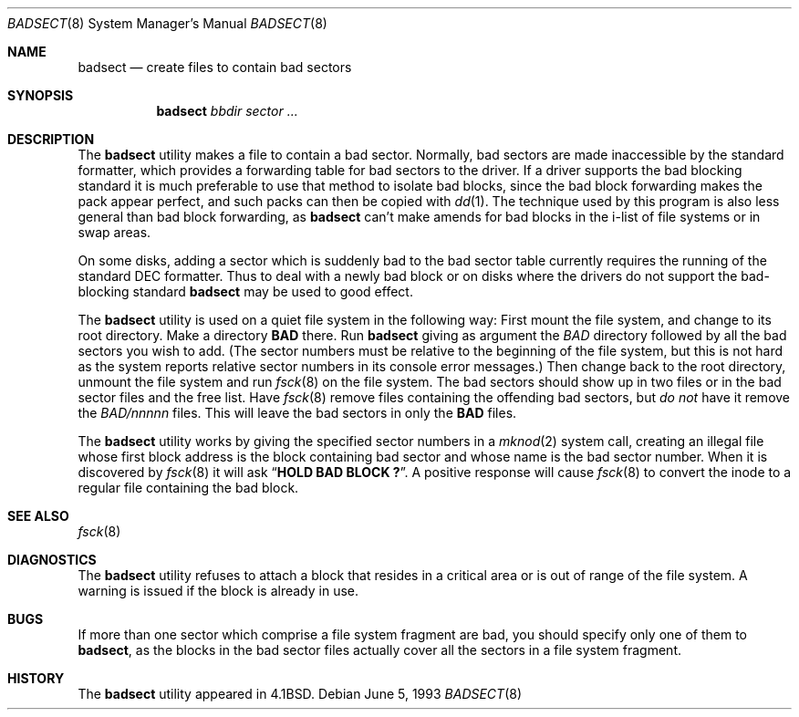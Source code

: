 .\" Copyright (c) 1985, 1991, 1993
.\"	The Regents of the University of California.  All rights reserved.
.\"
.\" Redistribution and use in source and binary forms, with or without
.\" modification, are permitted provided that the following conditions
.\" are met:
.\" 1. Redistributions of source code must retain the above copyright
.\"    notice, this list of conditions and the following disclaimer.
.\" 2. Redistributions in binary form must reproduce the above copyright
.\"    notice, this list of conditions and the following disclaimer in the
.\"    documentation and/or other materials provided with the distribution.
.\" 3. All advertising materials mentioning features or use of this software
.\"    must display the following acknowledgment:
.\"	This product includes software developed by the University of
.\"	California, Berkeley and its contributors.
.\" 4. Neither the name of the University nor the names of its contributors
.\"    may be used to endorse or promote products derived from this software
.\"    without specific prior written permission.
.\"
.\" THIS SOFTWARE IS PROVIDED BY THE REGENTS AND CONTRIBUTORS ``AS IS'' AND
.\" ANY EXPRESS OR IMPLIED WARRANTIES, INCLUDING, BUT NOT LIMITED TO, THE
.\" IMPLIED WARRANTIES OF MERCHANTABILITY AND FITNESS FOR A PARTICULAR PURPOSE
.\" ARE DISCLAIMED.  IN NO EVENT SHALL THE REGENTS OR CONTRIBUTORS BE LIABLE
.\" FOR ANY DIRECT, INDIRECT, INCIDENTAL, SPECIAL, EXEMPLARY, OR CONSEQUENTIAL
.\" DAMAGES (INCLUDING, BUT NOT LIMITED TO, PROCUREMENT OF SUBSTITUTE GOODS
.\" OR SERVICES; LOSS OF USE, DATA, OR PROFITS; OR BUSINESS INTERRUPTION)
.\" HOWEVER CAUSED AND ON ANY THEORY OF LIABILITY, WHETHER IN CONTRACT, STRICT
.\" LIABILITY, OR TORT (INCLUDING NEGLIGENCE OR OTHERWISE) ARISING IN ANY WAY
.\" OUT OF THE USE OF THIS SOFTWARE, EVEN IF ADVISED OF THE POSSIBILITY OF
.\" SUCH DAMAGE.
.\"
.\"     @(#)badsect.8	8.1 (Berkeley) 6/5/93
.\" $FreeBSD$
.\"
.Dd June 5, 1993
.Dt BADSECT 8
.Os
.Sh NAME
.Nm badsect
.Nd create files to contain bad sectors
.Sh SYNOPSIS
.Nm
.Ar bbdir sector ...
.Sh DESCRIPTION
The
.Nm
utility makes a file to contain a bad sector.  Normally, bad sectors
are made inaccessible by the standard formatter, which provides
a forwarding table for bad sectors to the driver.
If a driver supports the bad blocking standard it is much preferable to
use that method to isolate bad blocks, since the bad block forwarding
makes the pack appear perfect, and such packs can then be copied with
.Xr dd 1 .
The technique used by this program is also less general than
bad block forwarding, as
.Nm
can't make amends for
bad blocks in the i-list of file systems or in swap areas.
.Pp
On some disks,
adding a sector which is suddenly bad to the bad sector table
currently requires the running of the standard
.Tn DEC
formatter.
Thus to deal with a newly bad block
or on disks where the drivers
do not support the bad-blocking standard
.Nm
may be used to good effect.
.Pp
The
.Nm
utility is used on a quiet file system in the following way:
First mount the file system, and change to its root directory.
Make a directory
.Li BAD
there.
Run
.Nm
giving as argument the
.Ar BAD
directory followed by
all the bad sectors you wish to add.
(The sector numbers must be relative to the beginning of
the file system, but this is not hard as the system reports
relative sector numbers in its console error messages.)
Then change back to the root directory, unmount the file system
and run
.Xr fsck 8
on the file system.  The bad sectors should show up in two files
or in the bad sector files and the free list.  Have
.Xr fsck 8
remove files containing the offending bad sectors, but
.Em do not
have it remove the
.Pa BAD/ Ns Em nnnnn
files.
This will leave the bad sectors in only the
.Li BAD
files.
.Pp
The
.Nm
utility works by giving the specified sector numbers in a
.Xr mknod 2
system call,
creating an illegal file whose first block address is the block containing
bad sector and whose name is the bad sector number.
When it is discovered by
.Xr fsck 8
it will ask
.Dq Li "HOLD BAD BLOCK \&?" .
A positive response will cause
.Xr fsck 8
to convert the inode to a regular file containing the bad block.
.Sh SEE ALSO
.Xr fsck 8
.Sh DIAGNOSTICS
The
.Nm
utility refuses to attach a block that
resides in a critical area or is out of range of the file system.
A warning is issued if the block is already in use.
.Sh BUGS
If more than one sector which comprise a file system fragment are bad,
you should specify only one of them to
.Nm ,
as the blocks in the bad sector files actually cover all the sectors in a
file system fragment.
.Sh HISTORY
The
.Nm
utility appeared in
.Bx 4.1 .
